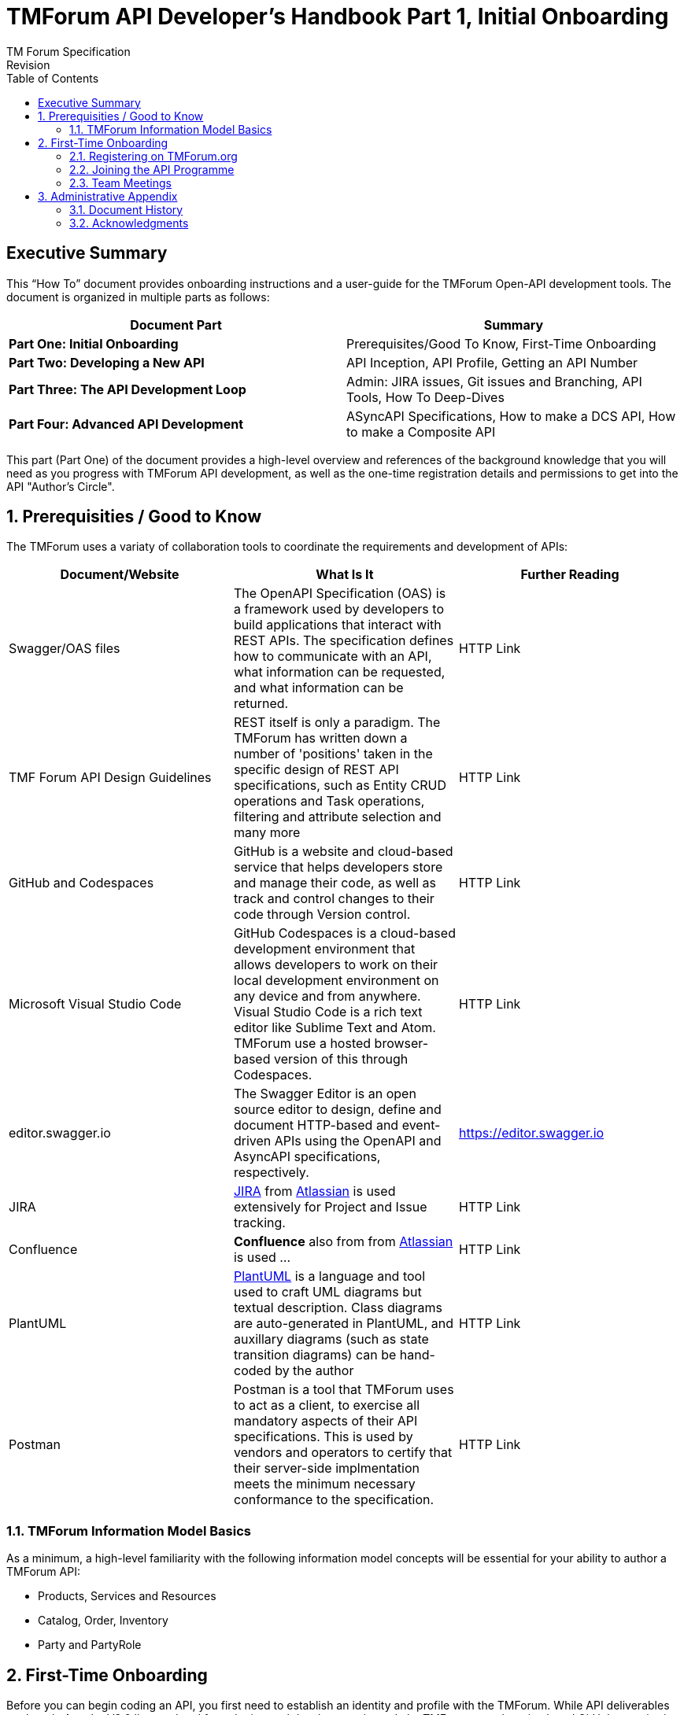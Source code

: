 = TMForum API Developer's Handbook Part 1, Initial Onboarding
TM Forum Specification
Revision
:Revision: 1.0.0
:Date: 15-Mar-2024
:IPR-Mode: RAND
:TMF-Number: TODO
:Status: DRAFT
:Release-Status: Pre-production
:url-repo: https://github.com/tmforum-rand/ig1353-api-developers-guide
:doctype: book
:toc: 

== Executive Summary

This “How To” document provides onboarding instructions and a user-guide for the TMForum Open-API development tools. The document is organized in multiple parts as follows:

[options=header]
|===
|Document Part |Summary

|*Part One: Initial Onboarding* |Prerequisites/Good To Know, First-Time Onboarding
|*Part Two: Developing a New API* |API Inception, API Profile, Getting an API Number
|*Part Three: The API Development Loop* |Admin: JIRA issues, Git issues and Branching, API Tools, How To Deep-Dives
|*Part Four: Advanced API Development* |ASyncAPI Specifications, How to make a DCS API, How to make a Composite API
|===


This part (Part One) of the document provides a high-level overview and references of the background knowledge that you will need as you progress with TMForum API development, as well as the one-time registration details and permissions to get into the API "Author's Circle".

:sectnums:
== Prerequisities / Good to Know

The TMForum uses a variaty of collaboration tools to coordinate the requirements and development of APIs:

[options=header]
|===
|Document/Website |What Is It |Further Reading

|Swagger/OAS files |The OpenAPI Specification (OAS) is a framework used by developers to build applications that interact with REST APIs. The specification defines how to communicate with an API, what information can be requested, and what information can be returned. | HTTP Link
|TMF Forum API Design Guidelines |REST itself is only a paradigm. The TMForum has written down a number of 'positions' taken in the specific design of REST API specifications, such as Entity CRUD operations and Task operations, filtering and attribute selection and many more | HTTP Link
|GitHub and Codespaces |GitHub is a website and cloud-based service that helps developers store and manage their code, as well as track and control changes to their code through Version control. | HTTP Link
|Microsoft Visual Studio Code |GitHub Codespaces is a cloud-based development environment that allows developers to work on their local development environment on any device and from anywhere. Visual Studio Code is a rich text editor like Sublime Text and Atom. TMForum use a hosted browser-based version of this through Codespaces. | HTTP Link
|editor.swagger.io |The Swagger Editor is an open source editor to design, define and document HTTP-based and event-driven APIs using the OpenAPI and AsyncAPI specifications, respectively. | https://editor.swagger.io
|JIRA |https://www.atlassian.com/software/jira/guides/getting-started/introduction#what-is-jira-software[JIRA] from https://www.atlassian.com/[Atlassian] is used extensively for Project and Issue tracking. | HTTP Link
|Confluence |*Confluence* also from from https://www.atlassian.com/[Atlassian] is used ... | HTTP Link
|PlantUML | https://plantuml.com/[PlantUML] is a language and tool used to craft UML diagrams but textual description. Class diagrams are auto-generated in PlantUML, and auxillary diagrams (such as state transition diagrams) can be hand-coded by the author | HTTP Link
|Postman |Postman is a tool that TMForum uses to act as a client, to exercise all mandatory aspects of their API specifications. This is used by vendors and operators to certify that their server-side implmentation meets the minimum necessary conformance to the specification. | HTTP Link

|===


=== TMForum Information Model Basics

As a minimum, a high-level familiarity with the following information model concepts will be essential for your ability to author a TMForum API:

* Products, Services and Resources
* Catalog, Order, Inventory
* Party and PartyRole


== First-Time Onboarding

Before you can begin coding an API, you first need to establish an identity and profile with the TMForum. While API deliverables are largely Apache V2.0 licenced and free, the internal development is made by TMForum members in closed GitHub repositories.

=== Registering on TMForum.org

The first step is to register yourself with https://www.tmforum.org/register. This is a one-time step. If you are a part of an existing member organization, you will need to register with your organizations domain name in your email address.

=== Joining the API Programme

Having established a profile, you now need to join the API Program. This is also a one-time step.

=== Team Meetings

At time of writing, the API team meets multiple times each week to discuss various aspects of the program. You are not obliged or expected to attend all of these, but it would be useful to "tune in" to the agendas, priorities and people involved:

[options=header]
|===
|Day and Time |Meeting Title |Description

|Monday @ 14:00 GMT/ 15:00 CET/ 10:00 ET|API Factory Call |Discussion of the issues and evolution of the tooling and end-to-end CI/CD process
|Wednesday @ xxx |API Program Call |A weekly review of ongoing API developments and general planning (SpecJam etc)
|Wednesday @ xxx |API Governance Call |A weekly review of new technical issues raised (improvements, bugs) in existing APIs
|Thursday @ xxx |API Architecture Call |A technical discussion of design patterns that might impact our design guidelines

|===

== Administrative Appendix

This Appendix provides additional background material about the TM Forum
and this document. In general, sections may be included or omitted as
desired, however a Document History must always be included.

=== Document History

==== Version History

This section records the changes between this and the previous document
version as it is edited by the team concerned. Note: this is an
incremental number which does not have to match the release number and
used for change control purposes only.

[options=header]
|===
|Version Number |Date Modified |Modified by | Description of changes

|0.1 |15-Mar-2024 | Stephen Harrop |First layout of the basics

|===

=== Acknowledgments

This document was prepared by the members of the TM Forum API team:

* Stephen Harrop, Vodafone, Editor
* Revathi Sivaji, TM Forum, Contributor
* Heidi Lobecker, TM Forum, Contributor
* Uche Uba, TM Forum, Contributor
